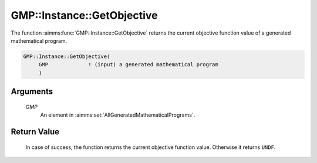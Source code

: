 .. aimms:function:: GMP::Instance::GetObjective(GMP)

.. _GMP::Instance::GetObjective:

GMP::Instance::GetObjective
===========================

The function :aimms:func:`GMP::Instance::GetObjective` returns the current
objective function value of a generated mathematical program.

.. code-block:: aimms

    GMP::Instance::GetObjective(
         GMP             ! (input) a generated mathematical program
         )

Arguments
---------

    *GMP*
        An element in :aimms:set:`AllGeneratedMathematicalPrograms`.

Return Value
------------

    In case of success, the function returns the current objective function
    value. Otherwise it returns ``UNDF``.

.. seealso::

    The routines :aimms:func:`GMP::Instance::Generate`, :aimms:func:`GMP::Instance::Solve` and :aimms:func:`GMP::Instance::GetBestBound`.

